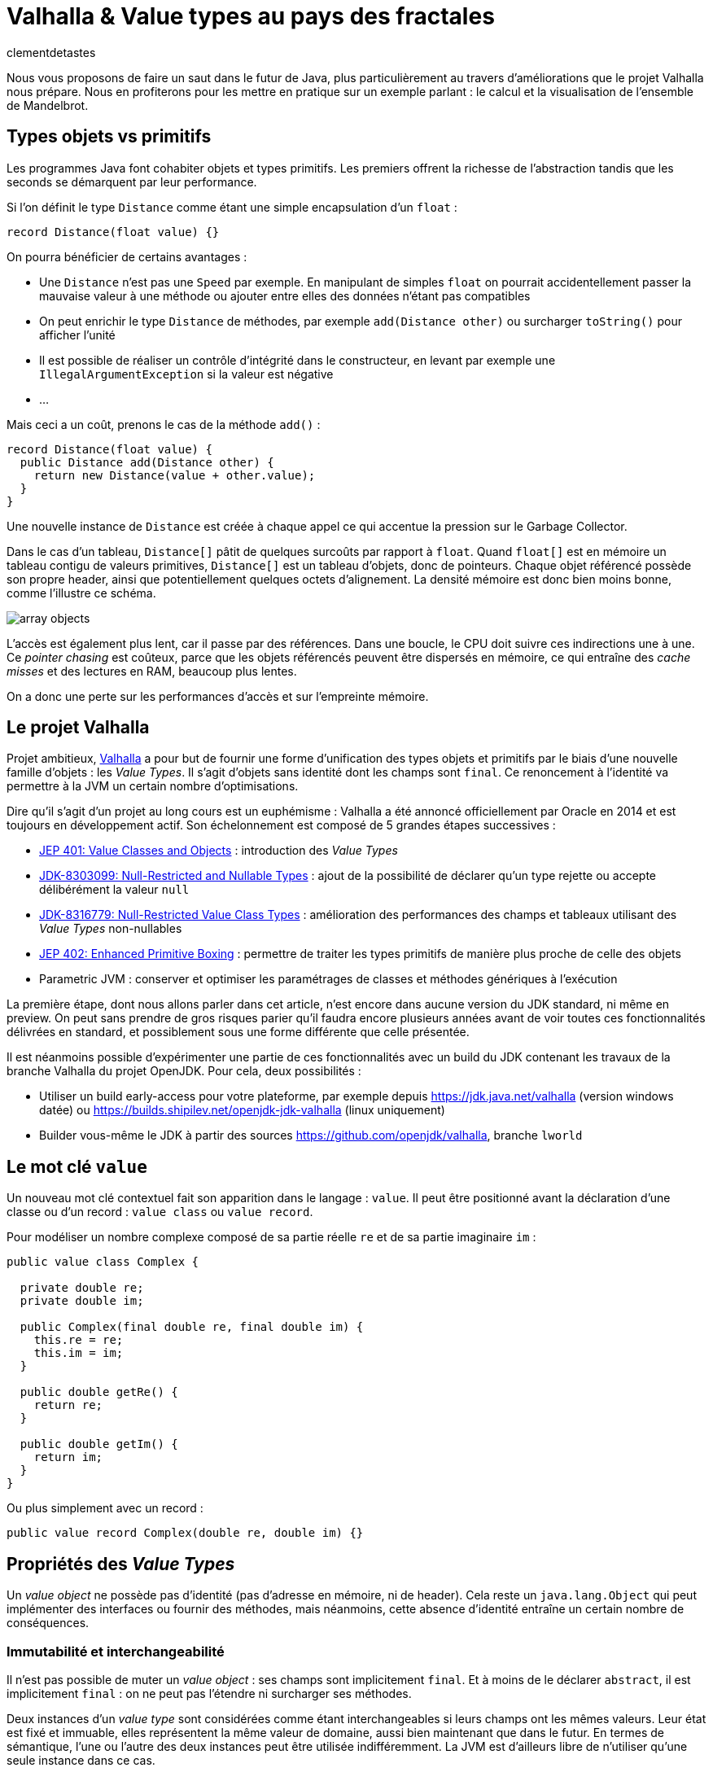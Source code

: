 = Valhalla & Value types au pays des fractales
:page-navtitle: Valhalla & Value types au pays des fractales
:figure-caption!:
:page-excerpt: L'ambitieux projet Valhalla propose d'enrichir la plateforme Java avec les "Value objects". Ce sont des objets sans identité et dont les champs sont `final`, mais pour lesquels la JVM peut réaliser un certain nombre d'optimisations.
:layout: post
:author: clementdetastes
:docinfo: shared-footer
:page-tags: [Java, Valhalla, Value, Fractal, Mandelbrot]
:page-vignette: 2025/mandelbrot-full.png
:page-liquid:
:showtitle:
:page-categories: software

Nous vous proposons de faire un saut dans le futur de Java, plus particulièrement au travers d'améliorations que le projet Valhalla nous prépare.
Nous en profiterons pour les mettre en pratique sur un exemple parlant : le calcul et la visualisation de l'ensemble de Mandelbrot.

== Types objets vs primitifs

Les programmes Java font cohabiter objets et types primitifs.
Les premiers offrent la richesse de l'abstraction tandis que les seconds se démarquent par leur performance.

Si l'on définit le type `Distance` comme étant une simple encapsulation d'un `float` :

[source, java]
----
record Distance(float value) {}
----

On pourra bénéficier de certains avantages :

* Une `Distance` n'est pas une `Speed` par exemple.
En manipulant de simples `float` on pourrait accidentellement passer la mauvaise valeur à une méthode ou ajouter entre elles des données n'étant pas compatibles
* On peut enrichir le type `Distance` de méthodes, par exemple `add(Distance other)` ou surcharger `toString()` pour afficher l'unité
* Il est possible de réaliser un contrôle d'intégrité dans le constructeur, en levant par exemple une `IllegalArgumentException` si la valeur est négative
* ...

Mais ceci a un coût, prenons le cas de la méthode `add()` :

[source, java]
----
record Distance(float value) {
  public Distance add(Distance other) {
    return new Distance(value + other.value);
  }
}
----

Une nouvelle instance de `Distance` est créée à chaque appel ce qui accentue la pression sur le Garbage Collector.

Dans le cas d'un tableau, `Distance[]` pâtit de quelques surcoûts par rapport à `float`.
Quand `float[]` est en mémoire un tableau contigu de valeurs primitives, `Distance[]` est un tableau d'objets, donc de pointeurs.
Chaque objet référencé possède son propre header, ainsi que potentiellement quelques octets d'alignement. La densité mémoire est donc bien moins bonne, comme l'illustre ce schéma.

image::2025/value-types-fractales/array-objects.png[]

L'accès est également plus lent, car il passe par des références.
Dans une boucle, le CPU doit suivre ces indirections une à une.
Ce _pointer chasing_ est coûteux, parce que les objets référencés peuvent être dispersés en mémoire, ce qui entraîne des _cache misses_ et des lectures en RAM, beaucoup plus lentes.

On a donc une perte sur les performances d'accès et sur l'empreinte mémoire.

== Le projet Valhalla

Projet ambitieux, https://openjdk.org/projects/valhalla/[Valhalla] a pour but de fournir une forme d'unification des types objets et primitifs par le biais d'une nouvelle famille d'objets : les _Value Types_.
Il s'agit d'objets sans identité dont les champs sont `final`.
Ce renoncement à l'identité va permettre à la JVM un certain nombre d'optimisations.

Dire qu'il s'agit d'un projet au long cours est un euphémisme : Valhalla a été annoncé officiellement par Oracle en 2014 et est toujours en développement actif.
Son échelonnement est composé de 5 grandes étapes successives :

* https://openjdk.org/jeps/401[JEP 401: Value Classes and Objects] : introduction des _Value Types_
* https://openjdk.org/jeps/8303099[JDK-8303099: Null-Restricted and Nullable Types] : ajout de la possibilité de déclarer qu'un type rejette ou accepte délibérément la valeur `null`
* https://openjdk.org/jeps/8316779[JDK-8316779: Null-Restricted Value Class Types] : amélioration des performances des champs et tableaux utilisant des _Value Types_ non-nullables
* https://openjdk.org/jeps/402[JEP 402: Enhanced Primitive Boxing] : permettre de traiter les types primitifs de manière plus proche de celle des objets
* Parametric JVM : conserver et optimiser les paramétrages de classes et méthodes génériques à l'exécution

La première étape, dont nous allons parler dans cet article, n'est encore dans aucune version du JDK standard, ni même en preview.
On peut sans prendre de gros risques parier qu'il faudra encore plusieurs années avant de voir toutes ces fonctionnalités délivrées en standard, et possiblement sous une forme différente que celle présentée.

Il est néanmoins possible d'expérimenter une partie de ces fonctionnalités avec un build du JDK contenant les travaux de la branche Valhalla du projet OpenJDK.
Pour cela, deux possibilités :

* Utiliser un build early-access pour votre plateforme, par exemple depuis https://jdk.java.net/valhalla[] (version windows datée) ou https://builds.shipilev.net/openjdk-jdk-valhalla[] (linux uniquement)
* Builder vous-même le JDK à partir des sources https://github.com/openjdk/valhalla[], branche `lworld`

== Le mot clé `value`

Un nouveau mot clé contextuel fait son apparition dans le langage : `value`.
Il peut être positionné avant la déclaration d'une classe ou d'un record : `value class` ou `value record`.

Pour modéliser un nombre complexe composé de sa partie réelle `re` et de sa partie imaginaire `im` :

[source, java]
----
public value class Complex {

  private double re;
  private double im;

  public Complex(final double re, final double im) {
    this.re = re;
    this.im = im;
  }

  public double getRe() {
    return re;
  }

  public double getIm() {
    return im;
  }
}
----

Ou plus simplement avec un record :

[source, java]
----
public value record Complex(double re, double im) {}
----

== Propriétés des _Value Types_

Un _value object_ ne possède pas d'identité (pas d'adresse en mémoire, ni de header).
Cela reste un `java.lang.Object` qui peut implémenter des interfaces ou fournir des méthodes, mais néanmoins, cette absence d'identité entraîne un certain nombre de conséquences.

=== Immutabilité et interchangeabilité

Il n'est pas possible de muter un _value object_ : ses champs sont implicitement `final`.
Et à moins de le déclarer `abstract`, il est implicitement `final` : on ne peut pas l'étendre ni surcharger ses méthodes.

Deux instances d'un _value type_ sont considérées comme étant interchangeables si leurs champs ont les mêmes valeurs.
Leur état est fixé et immuable, elles représentent la même valeur de domaine, aussi bien maintenant que dans le futur.
En termes de sémantique, l'une ou l'autre des deux instances peut être utilisée indifféremment.
La JVM est d'ailleurs libre de n'utiliser qu'une seule instance dans ce cas.

=== Synchronisation

Une autre conséquence directe de cette absence d'identité est qu'il n'est pas possible d'utiliser un bloc `synchronized` sur un _value object_.

[source, java]
----
var origin = new Complex(0, 0);
synchronized (origin) {
  //
}
----

Un tel cas d'usage provoque l'erreur de compilation :

[plain]
----
Unexpected type
    required: a type with identity.
----

Cela ne se limite pas à la compilation : au runtime, la JVM vérifie que le type possède une identité.

[source, java]
----
var origin = new Complex(0, 0);
Object o = origin;
synchronized (o) {
  //
}
----

Ce code compile, mais lève une `java.lang.IdentityException` à l'exécution :

[plain]
----
java.lang.IdentityException: Cannot synchronize on an instance of value class
----

=== Comparaison avec `==`

La comparaison avec `==` prend un tout autre sens avec les _value types_.

D'ordinaire, `==` compare les références des objets (les _identity objects_, objets habituels déclarés sans le mot clé `value`).

Avec les _value types_, `==` effectue une comparaison sur tous les champs.

Ainsi, le code suivant affichera "true" bien que l'on ait créé deux instances, car les champs sont comparés deux-à-deux :

[source, java]
----
var c1 = new Complex(1, 2);
var c2 = new Complex(1, 2);

IO.println(c1 == c2); // <1>
----
<1> `java.lang.IO` permet d'intéragir avec la console un peu plus simplement que le traditionnel `System.out`, cf. https://openjdk.org/jeps/512[JEP 512: Compact Source Files and Instance Main Methods], standard en Java 25

=== HashCode avec `System.identityHashCode()`

La méthode `System.identityHashCode()` renvoie la valeur qu'aurait renvoyé un appel à la méthode `hashcode()`, que la méthode soit surchargée ou non.
La JVM HotSpot génère et stocke cet _identity hash code_ dans le header de l'objet, une fois qu'il a été généré.

Pour un _value object_, le comportement diffère, en toute logique : le calcul se base sur le contenu (la valeur des champs), sans pour autant renvoyer forcément une valeur identique à celle renvoyée par `hashCode()`.

[source, java]
----
IO.println(c1.hashCode() + " " + System.identityHashCode(c1));
IO.println(c2.hashCode() + " " + System.identityHashCode(c2));
----

.Affichage dans la console
[plain]
----
-32505856 507117229
-32505856 507117229
----

=== Utilisation de `WeakReference`

Une `java.lang.ref.WeakReference` n'a de sens que si la référence cible possède une identité d'objet, que l'on peut pointer en mémoire et que le GC peut suivre.
Il n'est donc pas possible de créer une instance de `WeakReference` à partir d'un _value object_.

.Le code suivant lève une `java.lang.IdentityException`
[source, java]
----
var c = new Complex(1, 2);
var ref = new WeakReference<>(c1);
----

=== Initialisation stricte

Avant de continuer à parler des _value objects_, faisons un pas de côté pour nous pencher sur une évolution récente du JDK.

La https://openjdk.org/jeps/513[JEP 513 : Flexible Constructor Bodies], qui entre en standard dans Java 25, vient lever quelques restrictions liées à la construction des objets.

Il est désormais possible, dans le corps d'un constructeur, d'insérer des instructions avant l'appel explicite à `super()` ou `this()`.
Ces instructions ne peuvent pas faire référence à l'objet en cours de construction, mais elles peuvent initialiser ses champs ou effectuer d'autres traitements.

On peut, par exemple, valider les arguments en amont et ne procéder à la création de l'objet que s'ils sont valides, évitant ainsi des traitements inutiles.

[source, java]
----
public class Point3D extends Point2D {

  private double z;

  public Point3D(double x, double y, double z) {
    // Prologue <1>
    if (Double.isNaN(z)) {
      throw new IllegalArgumentException("z shall be a number");
    }
    super(x, y);

    // Epilogue <2>
    this.z = z;
  }
}
----
<1> La partie située *avant* l'appel à `super` / `this` est appelée _prologue_
<2> La partie située *après* l'appel à `super` / `this` est appelée _epilogue_

Lorsqu'un champ est initialisé dans le prologue (avant l'appel à `super` / `this`) on dit que son initialisation est _stricte_.
Il n'est pas possible d'observer un état non initialisé dans ce cas.

Revenons aux _value types_ : cette initialisation stricte s'y impose : tous les champs doivent être initialisés au sein du prologue.

.Le code suivant ne compile pas :
[source, java]
----
public value class Complex {

  private double re;
  private double im;

  Complex(final double re, final double im) {
    super();
    this.re = re;
    this.im = im;
  }
}
----

.Erreur de compilation
[plain]
----
strict field re is not initialized before the supertype constructor has been called
----

Si l'on omet l'appel explicite à `super()`, alors il sera implicitement appelé après les initialisations.

=== Nouvelles API

Quelques nouvelles API sont ajoutées au JDK :

* `Class:isIdentity` et `Class:isValue` renvoient chacune un booléen qui indique s'il s'agit respectivement d'un _identity type_ ou d'un _value type_
* `Objects::isValueObject` indique si l'instance passée en paramètres est un _value object_
* `Objects::requireIdentity` lève une `IdentityException` si l'objet passé en paramètres ne possède pas d'identité (est un _value object_)

[source, java]
----
var c = new Complex(3, 4);
IO.println(c.getClass().isIdentity());  // false
IO.println(c.getClass().isValue());     // true

IO.println(Objects.isValueObject(c));   // true
IO.println(Objects.requireIdentity(c)); // lève une IdentityException
----

=== Changements dans le JDK

Depuis le JDK 8, un certain nombre de classes du JDK ont été annotées `@ValueBased`, indiquant de leur caractère `final`, immuable, et de la vigilance à avoir quant à ne pas se reposer sur leur identité (`==`, `synchronized`, ...), cf. https://docs.oracle.com/javase/8/docs/api/java/lang/doc-files/ValueBased.html[Value-Based Classes].

Depuis le JDK 16 et la https://openjdk.org/jeps/390[JEP 390: Warnings for Value-Based Classes], le compilateur javac implémente une nouvelle catégorie d'avertissement qui identifie les utilisations de l'instruction `synchronized` avec un opérande d'un type de classe annoté `@ValueBased`, ou d'un type dont tous les sous-types sont spécifiés comme étant `@ValueBased`.

.Depuis le JDK 16
[source, java]
----
Integer i1000 = 1_000;

synchronized (i1000) { // ⚠️ warning
  //
}
----

.Warning
[plain]
----
Synchronization on instance of value-based class
----

Avec Valhalla, ce ne sont plus des warnings, mais des erreurs de compilation ou `IdentityException` levées au runtime, comme vu précédemment.
Également, de nombreuses classes `@ValueBased` deviennent des _value classes_, parmi lesquelles :

* Dans `java.lang`: `Integer`, `Long`, `Float`, `Double`, `Character`, ...
* Dans `java.util`: `Optional`, `OptionalInt`, ...
* Dans `java.time`: `LocalDate`, `LocalDateTime`, ...

Cette liste sera amenée à être étendue, avec notamment les implémentations de `List.of()`, `List.copyOf()`, `Set.of()`, ...

.Avec Valhalla
[source, java]
----
Integer i1000 = 1_000;

synchronized (i1000) { // ❌ erreur
  //
}
----

.Erreur de compilation
[plain]
----
unexpected type
  required: a type with identity
  found:    java.lang.Integer
----

== Mise en pratique

Il est temps de mettre œuvre les _value types_ dans un exemple concret.

Nous vous proposons de calculer et représenter l'ensemble de Mandelbrot, aux motifs fractales célèbres, qui implique un calcul mathématique récursif sur les nombres complexes.
Si vous êtes curieux, plus d'informations sont disponibles sur la https://fr.wikipedia.org/wiki/Ensemble_de_Mandelbrot[page Wikipedia] qui lui est consacrée.

=== L'algorithme

L'ensemble de Mandelbrot est défini de la façon suivante :

[latexmath]
++++
\mathcal{M}=\left\{\, c\in\mathbb{C}\ \middle|\ \text{la suite }
\begin{cases}
z_0=0,\\
z_{n+1}=z_n^2+c
\end{cases}
\text{ est bornée} \right\}
++++

Pour des raisons pratiques, on limitera le calcul à un certain nombre d'itérations, par exemple `maxIterations = 255`.
Il est démontré que dès lors que latexmath:[$|z_n|\gt 2$] (ou de manière équivalente latexmath:[$|z_n|^2 > 4$]), la suite n'est pas bornée, car la valeur du module tend vers l'infini.
On considère par approximation dans notre algorithme qu'un nombre complexe appartient à l'ensemble de Mandelbrot si après les `maxIterations` itérations, latexmath:[$|z_n|^2\le 4$].

==== Exemple de point appartenant à l'ensemble de Mandelbrot

À partir du complexe `[re0, im0]`, on calcule `n` itérations que l'on représente.

.On voit les itérations former successivement une spirale
image::2025/value-types-fractales/escape-in.png[]

==== Exemple de point n'appartenant pas à l'ensemble de Mandelbrot

.On voit les itérations "fuir", puis rapidement latexmath:[$|z_n|^2 > 4$]
image::2025/value-types-fractales/escape-out.png[]

=== Calcul avec les types primitifs

Si l'on veut un calcul efficace et rapide avec une faible empreinte mémoire, on utilise naturellement des primitifs, des `double` en l'occurrence.

Voici le code que l'on peut écrire :

[source, java]
----
public int compute(double re0, double im0, int maxIterations) {

  double re = 0;
  double im = 0;

  // Squared values
  double re2 = 0;
  double im2 = 0;
  double modulus2 = 0;

  // Iteration
  int i = 0;

  // (a + ib)(a + ib) = a² − b² + 2iab
  while (modulus2 <= 4 && i < maxIterations) {
    im = 2 * re * im + im0;
    re = re2 - im2 + re0;
    re2 = re * re;
    im2 = im * im;
    modulus2 = re2 + im2;
    i++;
  }

  return i; // <1>
}
----
<1> On renvoie le nombre d'itérations, qui indique une "vitesse" de fuite, ce qui nous permettra de colorer l'ensemble en fonction lors du rendu

=== Visualisation

En appliquant l'algorithme sur les points du plan, on peut générer une visualisation (ici, avec JavaFX).

==== Ensemble de Mandelbrot

image::2025/value-types-fractales/mandelbrot-full.png[]

==== Détails en [-0.082, 0.649]

image::2025/value-types-fractales/mandelbrot-sub.png[]

=== Abstraction et simplification du calcul

On peut drastiquement simplifier l'algorithme en tirant profit de l'abstraction que nous offre la programmation orientée objet.

On peut définir un objet `Complex` et des méthodes ad-hoc pour réaliser les calculs.
On définit ainsi 3 méthodes :

* `add()` pour ajouter la valeur d'un autre nombre complexe
* `square()` pour élever le complexe au carré
* `magnitudeSquared()` pour calculer le carré du module

[source, java]
----
public record Complex(double re, double im) {

  public Complex add(Complex other) {
    return new Complex(re + other.re(), im + other.im());
  }

  public Complex square() {
    return new Complex(re * re - im * im, 2 * re * im);
  }

  public double magnitudeSquared() {
    return re * re + im * im;
  }
}
----

Une fois défini, on réécrit l'algorithme :

[source, java]
----
public int compute(double re, double im, int maxIterations) {
  Complex c = new Complex(re, im);
  Complex z = new Complex(0, 0);
  int i = 0;

  while (z.magnitudeSquared() < 4 && i < maxIterations) {
    z = z.square().add(c);
    i++;
  }

  return i;
}
----

L'algorithme est tout de suite nettement plus clair, lisible et maintenable.
On voit apparaître clairement notre formule latexmath:[$z_{n+1} = z_n^2 + c$].

== Performances

Malheureusement, ce qui est beau est cher.
Alors que sur notre machine de test, il faut un peu moins de *40ms* pour générer notre image avec les types primitifs, il faut plus de *400ms* soit plus de 10x plus de temps pour générer l'image avec l'objet `Complex`.
Ceci impacte négativement l'expérience utilisateur lorsque l'on navigue dans l'ensemble (zoom, translation) puisqu'il faut sans cesse recalculer l'image.

.Calculs avec types primitifs
[plain]
----
Mandelbrot.update 48 - Rendered in : 35.3604ms
Mandelbrot.update 49 - Rendered in : 37.9037ms
Mandelbrot.update 50 - Rendered in : 38.235ms
Mandelbrot.update 51 - Rendered in : 38.2597ms
----

.Calculs avec l'objet `Complex`
[plain]
----
Mandelbrot.update 52 - Rendered in : 471.137ms
Mandelbrot.update 53 - Rendered in : 454.612ms
Mandelbrot.update 54 - Rendered in : 399.3353ms
Mandelbrot.update 55 - Rendered in : 400.4051ms
----

L'allocation d'une nouvelle instance de `Complex` a chaque calcul induit un surcoût non négligeable.

== Les _Values Types_ à la rescousse

Notre objet `Complex`, comme il est défini, est un très bon candidat pour devenir un _value type_.

Modifions le en ajoutant simplement le mot clé `value` :

[source, java]
----
public value record Complex(double re, double im) {
  /* reste inchangé */
}
----

.Calculs avec un `value record`
----
Mandelbrot.update 61 - Rendered in : 42.7773ms
Mandelbrot.update 62 - Rendered in : 38.7922ms
Mandelbrot.update 63 - Rendered in : 40.2715ms
Mandelbrot.update 64 - Rendered in : 39.0684ms
----

On retrouve des performances analogues à celles des primitifs, tout en conservant notre abstraction.
Le meilleur des deux mondes !

== Java Flight Recorder

Réalisons un enregistrement JFR afin de comparer les allocations mémoire des différents cas d'utilisation.
On réalise pour cela 3 enregistrements distincts qui exécutent la même exacte séquence de calculs afin que la comparaison soit représentative.
On pourra ainsi comparer :

* l'utilisation des primitifs
* l'utilisation d'un `record`
* l'utilisation d'un `value` `record`

=== Calculs avec types primitifs (`double`)

image::2025/value-types-fractales/prim-jfr.png[]

L'utilisation des types primitifs est notre étalon.
On constate, sans surprise, qu'il n'y a pas particulièrement d'allocations d'objets, on n'en utilise pas dans l'algorithme, ni d'activité notable du garbage collector.
C'est ce que l'on attendait et c'est de cela que découlent les bonnes performances de l'algorithme.

=== Calculs avec un `record`

image::2025/value-types-fractales/id-record-jfr.png[]

Ici, notre algorithme est extrêmement gourmand (à dessein).
Pour chaque pixel que l'on souhaite calculer, on réalise plusieurs itérations de notre algorithme, qui lui-même alloue plusieurs instances de notre `record` à chacune de ces itérations.
Les allocations sur le tas (heap) sont nombreuses et on atteint un total de plus de *100Go* en même pas 20 secondes d'utilisation.
Le garbage collector est en tout logique soumis à forte contribution.

=== Calculs avec un `value` `record`

image::2025/value-types-fractales/va-record-jfr.png[]

La magie de Valhalla opère : on retrouve un profil semblable au cas d'usage avec les types primitifs.
C'est la _scalarization_ qui permet cela : optimisation par laquelle les champs du _value type_ sont décomposés en leurs variables primitives indépendantes pour éviter l'allocation d'un objet sur le tas (heap).

NOTE: On note quand même quelques allocations, marginales.
Cela est dû au fait que cette optimisation est effectuée au runtime par le compilateur JIT.
Il y a donc quelques allocations avant de voir l'optimisation intégrée.

== L'application MandelbrotFx

L'application intégrale est disponible sur github : https://github.com/CodeSimcoe/MandelbrotFx[].

La branche `valhalla` permet de tester les différentes approches à chaud en basculant dynamiquement sur l'algorithme utilisé (primitifs, `record` ou `value` `record`).

La branche `main` quant à elle se base sur un JDK standard et permet d'explorer l'ensemble de Mandelbrot et sa fascinante structure fractale, ainsi que certaines variantes (Julia, Burning Ship, ...).

== L'aplatissement _(Flattening)_

Une optimisation que la JVM peut effectuer avec les _value types_ est l'aplatissement (_flattening_).
À l'exécution, la JVM peut optimiser le stockage des _value objects_ en les représentant sous des formes plus compactes que les objets classiques avec identité : lorsqu'un champ ou un élément de tableau devrait être une référence vers un autre objet, la JVM peut stocker directement les valeurs de cet objet à la place.
Dans ce cas, la "référence" n'est plus un pointeur vers une zone mémoire distincte : l'objet est alors dit "aplati" _(flattened_).
Cela donne un stockage plus dense (pas de header), sans indirection.

Reprenons notre type `Distance` qui encapsule un `float` :

[source, java]
----
record Distance(float value) {
  public Distance add(Distance other) {
    return new Distance(value + other.value);
  }
}
----

Considérons un tableau d'objets `Distance` :

----
Distance[] array = new Distance[] { ... };
----

Comme `Distance` est un _identity type_, le tableau contient pour chaque élément une référence vers une instance de `Distance`, ou éventuellement `null`.

image::2025/value-types-fractales/array-distance.png[width=500]

Si l'on utilise plutôt un _value record_ : `value record Distance(float value) { ... }`, l'absence d'identité permettra alors à la JVM "d'aplatir" nos données.

La structure de données en mémoire pourrait revêtir la forme suivante, bien plus dense :

image::2025/value-types-fractales/array-value-distance.png[width=125]

Mais... ce n'est pas aussi simple que cela.
Qu'en est-il de la possible valeur `null` de notre `Distance` ?
En plus des 32 bits de notre `float`, il faudrait un bit supplémentaire pour indiquer si l'instance est `null`, ou non.
Il est même probable que les contraintes liées au hardware contraignent de devoir utiliser 64 bits au total, soit donc 32 bits rien que pour le bit de "nullité".
Alors, la structure de données serait plus proche d'une telle représentation :

image::2025/value-types-fractales/array-value-distance-bit.png[width=125]

Si l'on impose, pour un cas d'usage donné, que l'instance du _value type_ n'est jamais nulle, alors on peut s'affranchir du bit supplémentaire et encoder directement les valeurs.
C'est ce que proposent de traiter les JEP draft https://openjdk.org/jeps/8303099[JDK-8303099: Null-Restricted and Nullable Types] et https://openjdk.org/jeps/8316779[JDK-8316779: Null-Restricted Value Class Types] en deux temps.
Le langage se verrait alors enrichi d'une nouvelle possibilité : la capacité de pouvoir exprimer si les valeurs d'un type acceptent la valeur `null`, ou pas.
La syntaxe préssentie (non définitive) est l'utilisation du point d'exclamation `!` après le type.

Il serait donc possible, à terme, de définir notre tableau d'objets `Distance` de la manière suivante :

[source, java]
----
Distance![] distances = {
  new Distance(100f),
  new Distance(200f)
};
----

Un tel tableau pourrait ainsi être stocké de la même manière que : `float[]`, chaque instance de `Distance` n'étant représentée que par le `float` qu'elle encapsule, sans information de nullité.

Une autre contrainte arrive aussi rapidement, celle de l'intégrité de nos données.
Dès lors que la taille du _value object_ à stocker dépasse celle de la capacité du processeur — supposons 64 bits — il n'y a plus d'atomicité garantie : il est alors possible d'observer une instance incohérente.
Prenons l'exemple suivant :

[source, java]
----
var Complex c1 = new Complex(1, 2);
var Complex c2 = new Complex(3, 4);
----

Dans un cas de concurrence en écriture, il serait possible de créer un `Complex` ayant pour valeurs `re = 1, im = 4` par exemple, ce qui ne correspond à aucune de nos deux instances, mais à un mix de certaines de leurs valeurs.
Dans une philosophie d'une JVM qui assure une intégrité par défaut, cela n'est pas souhaitable, et limite ainsi la façon dont les objets peuvent être aplatis.

Si l'on considère la classe `LocalDateTime` (un type candidat pour devenir _value type_), son contenu excède 64 bits.
On pourrait néanmoins le stocker de manière partiellement optimisée en conservant un pointeur vers l'instance, mais dont le stockage serait aplati de la manière suivante :

* 64 bits pour sa partie `LocalDate`
* 64 bits pour sa partie `LocalTime`

[plain]
----
LocalDate
+-------------------------------------------------------------+
| year                             month    day               |
| YYYYYYYYYYYYYYYYYYYYYYYYYYYYYYYY MMMMMMMM DDDDDDDD ________ |
| int                              byte     byte              |
+-------------------------------------------------------------+

LocalTime
+-------------------------------------------------------------+
| HHHHHHHH MMMMMMMM SSSSSSSS NNNNNNNNNNNNNNNNNNNNNNNNNNNNNNNN |
| hour     minute   second   nano                             |
| byte     byte     byte     int                              |
+-------------------------------------------------------------+
----

Il serait néanmoins possible de renoncer à l'atomicité, de manière explicite uniquement.
La JEP propose d'activer ce choix via l'implémentation d'une interface `LooselyConsistentValue` : c'est une proposition à l'état d'ébauche, mais la philosophie souhaitée est claire : intégrité par défaut.

== La route est encore longue

Ces quelques exemples illustrent certaines des futures fonctionnalités apportées par le projet Valhalla.

Mais les étages de la fusée Valhalla sont nombreux : la https://openjdk.org/jeps/402[JEP 402: Enhanced Primitive Boxing] prévoit de rapprocher les types primitifs un peu plus des types objets : un `int` serait presque un `Integer!`.
On pourrait accéder aux champs d'un `int i` comme `i.SIZE` ou appeler une méthode telle que `i.doubleValue()`...

Enfin, Valhalla devra s'attaquer au _type erasure_ : les types génériques étant effacés au runtime, il n'est pas possible d'optimiser les conteneurs génériques comme `Optional<T>` ou les collections telles que `java.util.List<T>`.
Il faudra une évolution qui permette de conserver l'information nécessaire à l'optimisation.

Toutes ces fonctionnalités devront encore longuement maturer, mais la https://openjdk.org/jeps/401[JEP 401: Value Classes and Objects] n'a jamais été aussi proche d'atterrir en preview dans une prochaine version du JDK !